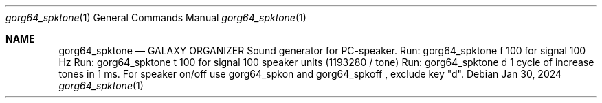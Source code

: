 .Dd Jan 30, 2024
.Dt gorg64_spktone 1
.Os
.Sh NAME
.Nm gorg64_spktone
.Nd GALAXY ORGANIZER Sound generator for PC-speaker.
Run: gorg64_spktone f 100 for signal 100 Hz
Run: gorg64_spktone t 100 for signal 100 speaker units (1193280 / tone)
Run: gorg64_spktone d 1 cycle of increase tones in 1 ms.
For speaker on/off
use gorg64_spkon and gorg64_spkoff , exclude key "d".
